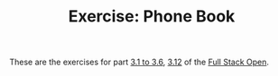 #+TITLE: Exercise: Phone Book

These are the exercises for part [[https://fullstackopen.com/en/part3/node_js_and_express][3.1 to 3.6]], [[https://fullstackopen.com/en/part3/saving_data_to_mongo_db][3.12]] of the [[https://fullstackopen.com][Full Stack Open]].
